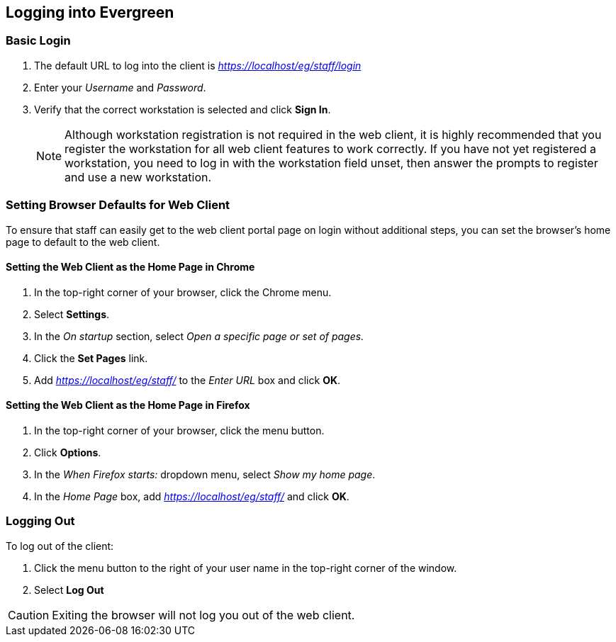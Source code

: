 Logging into Evergreen
-----------------------

Basic Login
~~~~~~~~~~~

indexterm:[staff client, logging in]

. The default URL to log into the client is _https://localhost/eg/staff/login_
. Enter your _Username_ and _Password_.
. Verify that the correct workstation is selected and click *Sign In*.
[NOTE]
Although workstation registration is not required in the web client, it is
highly recommended that you register the workstation for all web client features
to work correctly. If you have not yet registered a workstation, you need to log
in with the workstation field unset, then answer the prompts to register and use
a new workstation.

[[browser_defaults]]
Setting Browser Defaults for Web Client
~~~~~~~~~~~~~~~~~~~~~~~~~~~~~~~~~~~~~~~

To ensure that staff can easily get to the web client portal page on login 
without additional steps, you can set the browser's home page to default to the
web client. 

Setting the Web Client as the Home Page in Chrome
^^^^^^^^^^^^^^^^^^^^^^^^^^^^^^^^^^^^^^^^^^^^^^^^^^
. In the top-right corner of your browser, click the Chrome menu.
. Select *Settings*.
. In the _On startup_ section, select _Open a specific page or set of pages._
. Click the *Set Pages* link.
. Add _https://localhost/eg/staff/_ to the _Enter URL_ box and click *OK*.

Setting the Web Client as the Home Page in Firefox
^^^^^^^^^^^^^^^^^^^^^^^^^^^^^^^^^^^^^^^^^^^^^^^^^^
. In the top-right corner of your browser, click the menu button.
. Click *Options*.
. In the _When Firefox starts:_ dropdown menu, select _Show my home page_.
. In the _Home Page_ box, add _https://localhost/eg/staff/_ and click *OK*.

Logging Out
~~~~~~~~~~~

indexterm:[staff client, logging out]

To log out of the client:

. Click the menu button to the right of your user name in the top-right corner
of the window.
. Select *Log Out*

[CAUTION]
Exiting the browser will not log you out of the web client. 

